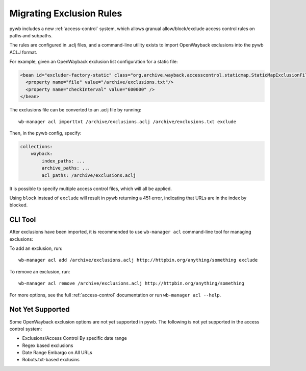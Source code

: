 Migrating Exclusion Rules
=========================

pywb includes a new :ref:`access-control` system, which allows granual allow/block/exclude access control rules on paths and subpaths.

The rules are configured in .aclj files, and a command-line utility exists to import OpenWayback exclusions
into the pywb ACLJ format.

For example, given an OpenWayback exclusion list configuration for a static file:

.. code:: xml

    <bean id="excluder-factory-static" class="org.archive.wayback.accesscontrol.staticmap.StaticMapExclusionFilterFactory">
      <property name="file" value="/archive/exclusions.txt"/>
      <property name="checkInterval" value="600000" />
    </bean>


The exclusions file can be converted to an .aclj file by running: ::

  wb-manager acl importtxt /archive/exclusions.aclj /archive/exclusions.txt exclude


Then, in the pywb config, specify:

.. code:: yaml

    collections:
        wayback:
            index_paths: ...
            archive_paths: ...
            acl_paths: /archive/exclusions.aclj


It is possible to specify multiple access control files, which will all be applied.

Using ``block`` instead of ``exclude`` will result in pywb returning a 451 error, indicating that URLs are in the index by blocked.


CLI Tool
--------

After exclusions have been imported, it is recommended to use ``wb-manager acl`` command-line tool for managing exclusions:


To add an exclusion, run: ::

  wb-manager acl add /archive/exclusions.aclj http://httpbin.org/anything/something exclude

To remove an exclusion, run: ::

  wb-manager acl remove /archive/exclusions.aclj http://httpbin.org/anything/something


For more options, see the full :ref:`access-control` documentation or run ``wb-manager acl --help``.


Not Yet Supported
-----------------

Some OpenWayback exclusion options are not yet supported in pywb.
The following is not yet supported in the access control system:

- Exclusions/Access Control By specific date range
- Regex based exclusions
- Date Range Embargo on All URLs
- Robots.txt-based exclusins


